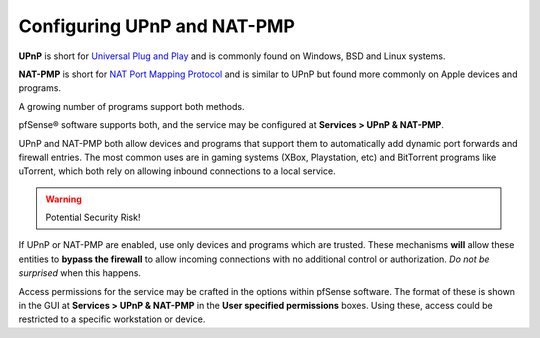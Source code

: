 Configuring UPnP and NAT-PMP
============================

**UPnP** is short for `Universal Plug and
Play <https://en.wikipedia.org/wiki/Universal_Plug_and_Play>`__ and is
commonly found on Windows, BSD and Linux systems.

**NAT-PMP** is short for `NAT Port Mapping
Protocol <https://en.wikipedia.org/wiki/NAT_Port_Mapping_Protocol>`__ and
is similar to UPnP but found more commonly on Apple devices and
programs.

A growing number of programs support both methods.

pfSense® software supports both, and the service may be configured at **Services >
UPnP & NAT-PMP**.

UPnP and NAT-PMP both allow devices and programs that support them to
automatically add dynamic port forwards and firewall entries. The most
common uses are in gaming systems (XBox, Playstation, etc) and
BitTorrent programs like uTorrent, which both rely on allowing inbound
connections to a local service.

.. warning:: Potential Security Risk!

If UPnP or NAT-PMP are enabled, use only devices and programs which are
trusted. These mechanisms **will** allow these entities to **bypass the
firewall** to allow incoming connections with no additional control or
authorization. *Do not be surprised* when this happens.

Access permissions for the service may be crafted in the options within
pfSense software. The format of these is shown in the GUI at 
**Services > UPnP & NAT-PMP** in the **User specified permissions**
boxes. Using these, access could be restricted to a specific workstation
or device.

